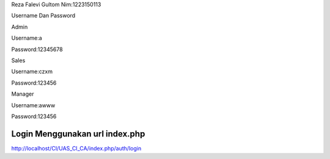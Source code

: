 Reza Falevi Gultom
Nim:1223150113

Username Dan Password



Admin

Username:a

Password:12345678


Sales

Username:czxm

Password:123456


Manager

Username:awww

Password:123456



###################
Login Menggunakan url index.php
###################

http://localhost/CI/UAS_CI_CA/index.php/auth/login

